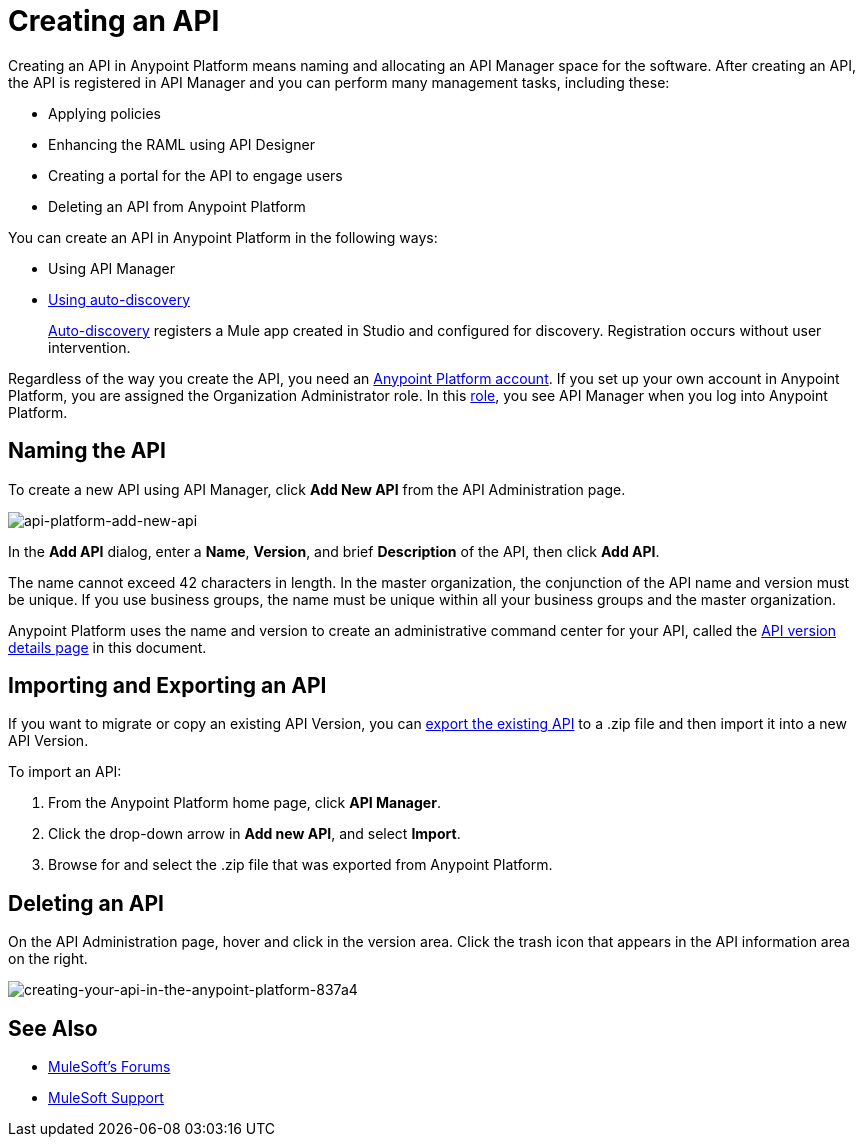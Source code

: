 = Creating an API
:keywords: api, raml, sla, gateway

Creating an API in Anypoint Platform means naming and allocating an API Manager space for the software. After creating an API, the API is registered in API Manager and you can perform many management tasks, including these:

* Applying policies
* Enhancing the RAML using API Designer
* Creating a portal for the API to engage users
* Deleting an API from Anypoint Platform

You can create an API in Anypoint Platform in the following ways:

* Using API Manager
* link:/api-manager/api-auto-discovery[Using auto-discovery]
+
link:https://docs.mulesoft.com/api-manager/api-auto-discovery[Auto-discovery] registers a Mule app created in Studio and configured for discovery. Registration occurs without user intervention.

Regardless of the way you create the API, you need an link:/api-manager/creating-an-account[Anypoint Platform account]. If you set up your own account in Anypoint Platform, you are assigned the Organization Administrator role. In this link:https://docs.mulesoft.com/access-management/roles[role], you see API Manager when you log into Anypoint Platform.

== Naming the API

To create a new API using API Manager, click *Add New API* from the API Administration page.

image:api-platform-add-new-api.png[api-platform-add-new-api]

In the *Add API* dialog, enter a *Name*, *Version*, and brief *Description* of the API, then click *Add API*.

The name cannot exceed 42 characters in length. In the master organization, the conjunction of the API name and version must be unique. If you use business groups, the name must be unique within all your business groups and the master organization.

Anypoint Platform uses the name and version to create an administrative command center for your API, called the link:/api-manager/tutorial-set-up-and-deploy-an-api-proxy#navigate-to-the-api-version-details-page[API version details page] in this document.

== Importing and Exporting an API

If you want to migrate or copy an existing API Version, you can link:/api-manager/managing-api-versions[export the existing API] to a .zip file and then import it into a new API Version.

To import an API:

. From the Anypoint Platform home page, click *API Manager*.
. Click the drop-down arrow in *Add new API*, and select *Import*.
. Browse for and select the .zip file that was exported from Anypoint Platform.

== Deleting an API

On the API Administration page, hover and click in the version area. Click the trash icon that appears in the API information area on the right.

image::creating-your-api-in-the-anypoint-platform-837a4.png[creating-your-api-in-the-anypoint-platform-837a4]

== See Also

* link:http://forums.mulesoft.com[MuleSoft's Forums]
* link:https://www.mulesoft.com/support-and-services/mule-esb-support-license-subscription[MuleSoft Support]
